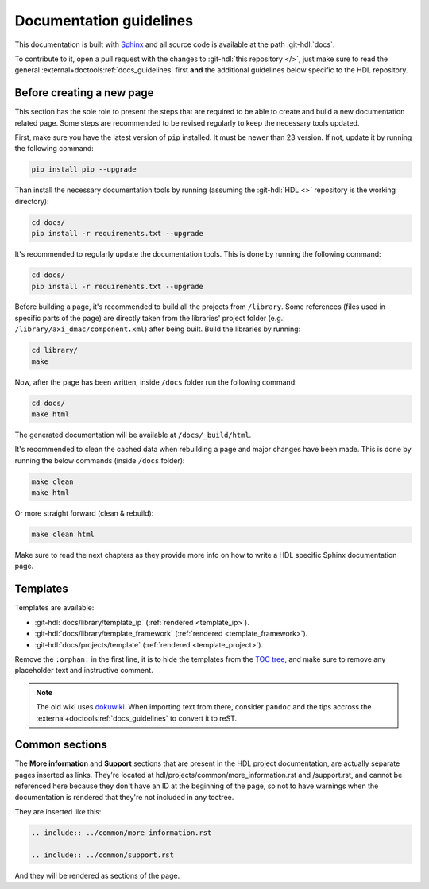.. _docs_guidelines:

Documentation guidelines
================================================================================

This documentation is built with `Sphinx <https://www.sphinx-doc.org>`_ and
all source code is available at the path :git-hdl:`docs`.

To contribute to it, open a pull request with the changes to
:git-hdl:`this repository </>`, just make sure to read the general
:external+doctools:ref:`docs_guidelines` first **and** the additional guidelines
below specific to the HDL repository.

Before creating a new page
--------------------------------------------------------------------------------

This section has the sole role to present the steps that are required to be
able to create and build a new documentation related page. Some steps are
recommended to be revised regularly to keep the necessary tools updated. 

First, make sure you have the latest version of ``pip`` installed. It must be
newer than 23 version. If not, update it by running the following command:

.. code-block::

   pip install pip --upgrade

Than install the necessary documentation tools by running (assuming the :git-hdl:`HDL <>`
repository is the working directory):

.. code-block::
   
   cd docs/
   pip install -r requirements.txt --upgrade

It's recommended to regularly update the documentation tools. This is done by
running the following command:

.. code-block::
   
   cd docs/
   pip install -r requirements.txt --upgrade

Before building a page, it's recommended to build all the projects from
``/library``. Some references (files used in specific parts of the page) are
directly taken from the libraries' project folder (e.g.: ``/library/axi_dmac/component.xml``)
after being built. Build the libraries by running:

.. code-block::
   
   cd library/
   make

Now, after the page has been written, inside ``/docs`` folder run the following
command:

.. code-block::
   
   cd docs/
   make html

The generated documentation will be available at ``/docs/_build/html``.

It's recommended to clean the cached data when rebuilding a page and major
changes have been made. This is done by running the below commands (inside
``/docs`` folder):

.. code-block::
   
   make clean
   make html

Or more straight forward (clean & rebuild):

.. code-block::
   
   make clean html

Make sure to read the next chapters as they provide more info on how to write
a HDL specific Sphinx documentation page.

Templates
--------------------------------------------------------------------------------

Templates are available:

* :git-hdl:`docs/library/template_ip` (:ref:`rendered <template_ip>`).
* :git-hdl:`docs/library/template_framework` (:ref:`rendered <template_framework>`).
* :git-hdl:`docs/projects/template` (:ref:`rendered <template_project>`).

Remove the ``:orphan:`` in the first line, it is to hide the templates from the
`TOC tree <https://www.sphinx-doc.org/en/master/usage/restructuredtext/directives.html#directive-toctree>`_,
and make sure to remove any placeholder text and instructive comment.

.. note::

   The old wiki uses `dokuwiki <https://www.dokuwiki.org/dokuwiki>`_. When
   importing text from there, consider ``pandoc`` and the tips accross the
   :external+doctools:ref:`docs_guidelines` to convert it to reST.

Common sections
--------------------------------------------------------------------------------

The **More information** and **Support** sections that are present in
the HDL project documentation, are actually separate pages inserted as links.
They're located at hdl/projects/common/more_information.rst and /support.rst,
and cannot be referenced here because they don't have an ID at the beginning
of the page, so not to have warnings when the documentation is rendered that
they're not included in any toctree.

They are inserted like this:

.. code-block::

   .. include:: ../common/more_information.rst

   .. include:: ../common/support.rst

And they will be rendered as sections of the page.
